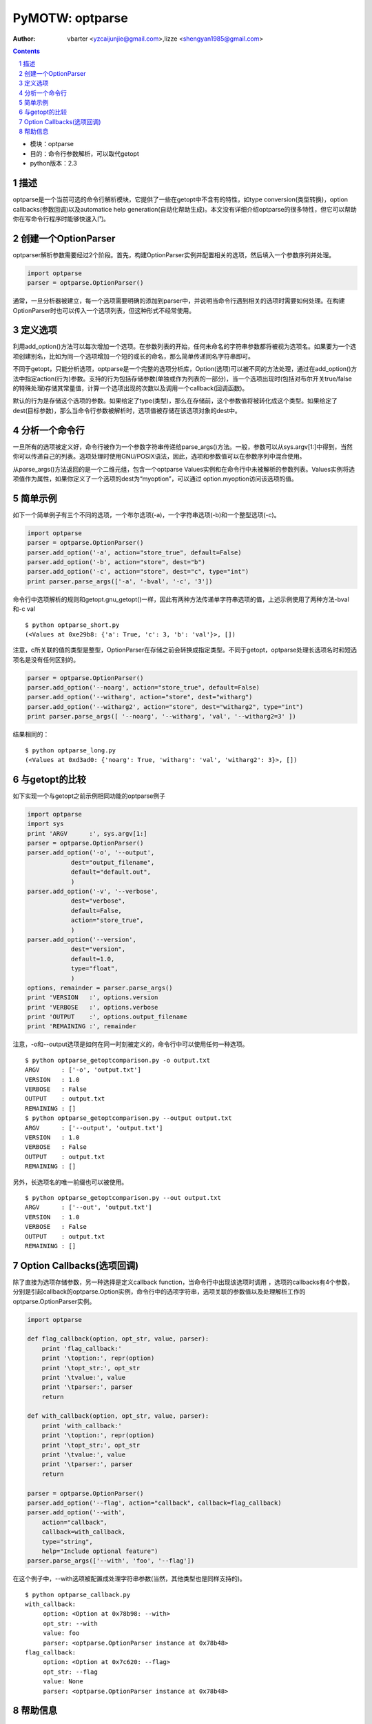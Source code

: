 PyMOTW: optparse
================

:Author: vbarter <yzcaijunjie@gmail.com>,lizze <shengyan1985@gmail.com>

.. contents::
.. sectnum::


* 模块：optparse
* 目的：命令行参数解析，可以取代getopt
* python版本：2.3


描述
----

optparse是一个当前可选的命令行解析模块，它提供了一些在getopt中不含有的特性，如type conversion(类型转换)，option callbacks(参数回调)以及automatice help generation(自动化帮助生成)。本文没有详细介绍optparse的很多特性，但它可以帮助你在写命令行程序时能够快速入门。


创建一个OptionParser
--------------------

optparser解析参数需要经过2个阶段。首先，构建OptionParser实例并配置相关的选项，然后填入一个参数序列并处理。

.. code-block:: python
        
    import optparse
    parser = optparse.OptionParser()


通常，一旦分析器被建立，每一个选项需要明确的添加到parser中，并说明当命令行遇到相关的选项时需要如何处理。在构建OptionParser时也可以传入一个选项列表，但这种形式不经常使用。


定义选项
--------

利用add_option()方法可以每次增加一个选项。在参数列表的开始，任何未命名的字符串参数都将被视为选项名。如果要为一个选项创建别名，比如为同一个选项增加一个短的或长的命名，那么简单传递同名字符串即可。

不同于getopt，只能分析选项，optparse是一个完整的选项分析库，Option(选项)可以被不同的方法处理，通过在add_option()方法中指定action(行为)参数。支持的行为包括存储参数(单独或作为列表的一部分)，当一个选项出现时(包括对布尔开关true/false的特殊处理)存储其常量值，计算一个选项出现的次数以及调用一个callback(回调函数)。

默认的行为是存储这个选项的参数。如果给定了type(类型)，那么在存储前，这个参数值将被转化成这个类型。如果给定了dest(目标参数)，那么当命令行参数被解析时，选项值被存储在该选项对象的dest中。


分析一个命令行
--------------

一旦所有的选项被定义好，命令行被作为一个参数字符串传递给parse_args()方法。一般，参数可以从sys.argv[1:]中得到，当然你可以传递自己的列表。选项处理时使用GNU/POSIX语法，因此，选项和参数值可以在参数序列中混合使用。

从parse_args()方法返回的是一个二维元组，包含一个optparse Values实例和在命令行中未被解析的参数列表。Values实例将选项值作为属性，如果你定义了一个选项的dest为“myoption”，可以通过 option.myoption访问该选项的值。


简单示例
--------

如下一个简单例子有三个不同的选项，一个布尔选项(-a)，一个字符串选项(-b)和一个整型选项(-c)。

.. code-block:: python
        
    import optparse
    parser = optparse.OptionParser()
    parser.add_option('-a', action="store_true", default=False)
    parser.add_option('-b', action="store", dest="b")
    parser.add_option('-c', action="store", dest="c", type="int")
    print parser.parse_args(['-a', '-bval', '-c', '3'])

命令行中选项解析的规则和getopt.gnu_getopt()一样，因此有两种方法传递单字符串选项的值，上述示例使用了两种方法-bval和-c val

::

   $ python optparse_short.py 
   (<Values at 0xe29b8: {'a': True, 'c': 3, 'b': 'val'}>, [])

注意，c所关联的值的类型是整型，OptionParser在存储之前会转换成指定类型。不同于getopt，optparse处理长选项名时和短选项名是没有任何区别的。


.. code-block:: python

    parser = optparse.OptionParser()
    parser.add_option('--noarg', action="store_true", default=False)
    parser.add_option('--witharg', action="store", dest="witharg")
    parser.add_option('--witharg2', action="store", dest="witharg2", type="int")
    print parser.parse_args([ '--noarg', '--witharg', 'val', '--witharg2=3' ])

结果相同的：

::
   
   $ python optparse_long.py
   (<Values at 0xd3ad0: {'noarg': True, 'witharg': 'val', 'witharg2': 3}>, [])

与getopt的比较
--------------

如下实现一个与getopt之前示例相同功能的optparse例子

.. code-block:: python
    
    import optparse
    import sys
    print 'ARGV      :', sys.argv[1:]
    parser = optparse.OptionParser()
    parser.add_option('-o', '--output', 
                dest="output_filename", 
                default="default.out",
                )
    parser.add_option('-v', '--verbose',
                dest="verbose",
                default=False,
                action="store_true",
                )
    parser.add_option('--version',
                dest="version",
                default=1.0,
                type="float",
                )
    options, remainder = parser.parse_args()
    print 'VERSION   :', options.version
    print 'VERBOSE   :', options.verbose
    print 'OUTPUT    :', options.output_filename
    print 'REMAINING :', remainder


注意，-o和--output选项是如何在同一时刻被定义的，命令行中可以使用任何一种选项。

::

   $ python optparse_getoptcomparison.py -o output.txt
   ARGV      : ['-o', 'output.txt']
   VERSION   : 1.0
   VERBOSE   : False
   OUTPUT    : output.txt
   REMAINING : []
   $ python optparse_getoptcomparison.py --output output.txt
   ARGV      : ['--output', 'output.txt']
   VERSION   : 1.0
   VERBOSE   : False
   OUTPUT    : output.txt
   REMAINING : []

另外，长选项名的唯一前缀也可以被使用。

::

   $ python optparse_getoptcomparison.py --out output.txt
   ARGV      : ['--out', 'output.txt']
   VERSION   : 1.0
   VERBOSE   : False
   OUTPUT    : output.txt
   REMAINING : []


Option Callbacks(选项回调)
--------------------------

除了直接为选项存储参数，另一种选择是定义callback function，当命令行中出现该选项时调用 ，选项的callbacks有4个参数，分别是引起callback的optparse.Option实例，命令行中的选项字符串，选项关联的参数值以及处理解析工作的optparse.OptionParser实例。

.. code-block:: python

    import optparse
    
    def flag_callback(option, opt_str, value, parser):
        print 'flag_callback:'
        print '\toption:', repr(option)
        print '\topt_str:', opt_str
        print '\tvalue:', value
        print '\tparser:', parser
        return
    
    def with_callback(option, opt_str, value, parser):
        print 'with_callback:'
        print '\toption:', repr(option)
        print '\topt_str:', opt_str
        print '\tvalue:', value
        print '\tparser:', parser
        return
    
    parser = optparse.OptionParser()
    parser.add_option('--flag', action="callback", callback=flag_callback)
    parser.add_option('--with', 
        action="callback",
        callback=with_callback,
        type="string",
        help="Include optional feature")
    parser.parse_args(['--with', 'foo', '--flag'])

在这个例子中，--with选项被配置成处理字符串参数(当然，其他类型也是同样支持的)。

::

   $ python optparse_callback.py
   with_callback:
        option: <Option at 0x78b98: --with>
        opt_str: --with
        value: foo
        parser: <optparse.OptionParser instance at 0x78b48>
   flag_callback:
        option: <Option at 0x7c620: --flag>
        opt_str: --flag
        value: None
        parser: <optparse.OptionParser instance at 0x78b48>

帮助信息
-----------

OptionParser自动为每个选项集合包含一个help选项，因此，用户在运行程序时在命令行输入--help来看介绍，帮助信息为所有选项指示它们是否需要传入一个参数，也可以通过在add_option()中定义帮助文本来为一个选项定义更多的描述。

.. code-block:: python

    parser = optparse.OptionParser()
    parser.add_option('--no-foo', action="store_true", 
        default=False, 
        dest="foo",
        help="Turn off foo",
    )
    parser.add_option('--with', action="store", help="Include optional feature")
    parser.parse_args()

选项按字母顺序显示，别名显示在同一行，当选项带有一个参数时，dest值将作为参数名字出现在help输出中，帮助信息将出现在这列中。

::

   $ python optparse_help.py --help
   Usage: optparse_help.py [options]

   Options:
   -h, --help   show this help message and exit
   --no-foo     Turn off foo
   --with=WITH  Include optional feature

利用nargs选项可以配置callbacks接收多个参数。

.. code-block:: python

    def with_callback(option, opt_str, value, parser):
        print 'with_callback:'
        print '\toption:', repr(option)
        print '\topt_str:', opt_str
        print '\tvalue:', value
        print '\tparser:', parser
        return
    
    parser = optparse.OptionParser()
    parser.add_option('--with', 
        action="callback",
        callback=with_callback,
        type="string",
        nargs=2, 
        help="Include optional feature")
    parser.parse_args(['--with', 'foo', 'bar'])

在这个例子中，参数作为一个元组传递给callback function的value参数。

::
   
   $ python optparse_callback_nargs.py 
   with_callback:
        option: <Option at 0x7c4e0: --with>
        opt_str: --with
        value: ('foo', 'bar')
        parser: <optparse.OptionParser instance at 0x78a08>


